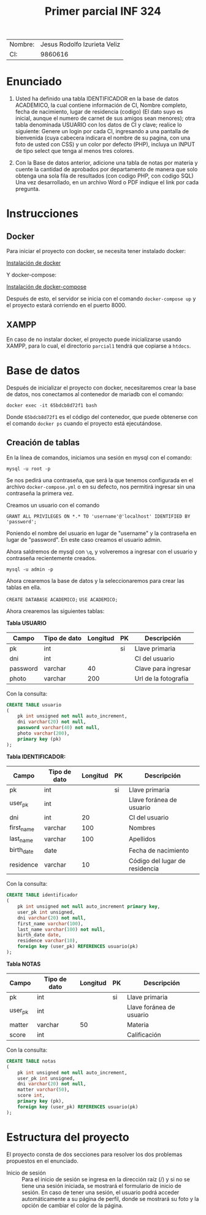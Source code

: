 #+TITLE: Primer parcial INF 324

| Nombre: | Jesus Rodolfo Izurieta Veliz |
| CI:     |                      9860616 |

* Enunciado
1. Usted ha definido una tabla IDENTIFICADOR en la base de datos ACADEMICO, la
   cual contiene información de CI, Nombre completo, fecha de nacimiento, lugar
   de residencia (codigo) (El dato suyo es inicial, aunque el numero de carnet
   de sus amigos sean menores); otra tabla denominada USUARIO con los datos de
   CI y clave; realice lo siguiente: Genere un login por cada CI, ingresando a
   una pantalla de bienvenida (cuya cabecera indicara el nombre de su pagina,
   con una foto de usted con CSS) y un color por defecto (PHP), incluya un INPUT
   de tipo select que tenga al menos tres colores.

2. Con la Base de datos anterior, adicione una tabla de notas por materia y
   cuente la cantidad de aprobados por departamento de manera que solo obtenga
   una sola fila de resultados (con codigo PHP, con codigo SQL) Una vez
   desarrollado, en un archivo Word o PDF indique el link por cada pregunta.
  
* Instrucciones
** Docker
Para iniciar el proyecto con docker, se necesita tener instalado docker:

[[https://docs.docker.com/engine/install/][Instalación de docker]]

Y docker-compose:

[[https://docs.docker.com/compose/install/][Instalación de docker-compose]]

Después de esto, el servidor se inicia con el comando =docker-compose up= y el
proyecto estará corriendo en el puerto 8000.

** XAMPP
En caso de no instalar docker, el proyecto puede inicializarse usando XAMPP,
para lo cual, el directorio =parcial1= tendrá que copiarse a =htdocs=.

* Base de datos
Después de inicializar el proyecto con docker, necesitaremos crear la base de
datos, nos conectamos al contenedor de mariadb con el comando:

=docker exec -it 65bdcb8d72f1 bash=

Donde =65bdcb8d72f1= es el código del contenedor, que puede obtenerse con el
comando =docker ps= cuando el proyecto está ejecutándose.

** Creación de tablas
En la línea de comandos, iniciamos una sesión en mysql con el comando:

=mysql -u root -p=

Se nos pedirá una contraseña, que será la que tenemos configurada en el archivo
=docker-compose.yml= o en su defecto, nos permitirá ingresar sin una contraseña
la primera vez.

Creamos un usuario con el comando

=GRANT ALL PRIVILEGES ON *.* TO 'username'@'localhost' IDENTIFIED BY 'password';=

Poniendo el nombre del usuario en lugar de "username" y la contraseña en lugar
de "password". En este caso creamos el usuario admin.

Ahora saldremos de mysql con =\q=, y volveremos a ingresar con el usuario y
contraseña recientemente creados.

=mysql -u admin -p=

Ahora crearemos la base de datos y la seleccionaremos para crear las tablas en
ella.

=CREATE DATABASE ACADEMICO;=
=USE ACADEMICO;=

Ahora crearemos las siguientes tablas:

*Tabla USUARIO*

| Campo    | Tipo de dato | Longitud | PK | Descripción          |
|----------+--------------+----------+----+----------------------|
| pk       | int          |          | si | Llave primaria       |
| dni      | int          |          |    | CI del usuario       |
| password | varchar      |       40 |    | Clave para ingresar  |
| photo    | varchar      |      200 |    | Url de la fotografía |

Con la consulta:

#+begin_src sql
CREATE TABLE usuario
(
    pk int unsigned not null auto_increment,
    dni varchar(20) not null,
    password varchar(40) not null,
    photo varchar(200),
    primary key (pk)
);
#+end_src

*Tabla IDENTIFICADOR:*

| Campo      | Tipo de dato | Longitud | PK | Descripción                    |
|------------+--------------+----------+----+--------------------------------|
| pk         | int          |          | si | Llave primaria                 |
| user_pk    | int          |          |    | Llave foránea de usuario       |
| dni        | int          |       20 |    | CI del usuario                 |
| first_name | varchar      |      100 |    | Nombres                        |
| last_name  | varchar      |      100 |    | Apellidos                      |
| birth_date | date         |          |    | Fecha de nacimiento            |
| residence  | varchar      |       10 |    | Código del lugar de residencia |

Con la consulta:

#+begin_src sql
CREATE TABLE identificador
(
    pk int unsigned not null auto_increment primary key,
    user_pk int unsigned,
    dni varchar(20) not null,
    first_name varchar(100),
    last_name varchar(100) not null,
    birth_date date,
    residence varchar(10),
    foreign key (user_pk) REFERENCES usuario(pk)
);
#+end_src

*Tabla NOTAS*

| Campo   | Tipo de dato | Longitud | PK | Descripción              |
|---------+--------------+----------+----+--------------------------|
| pk      | int          |          | si | Llave primaria           |
| user_pk | int          |          |    | Llave foránea de usuario |
| matter  | varchar      |       50 |    | Materia                  |
| score   | int          |          |    | Calificación             |

Con la consulta:

#+begin_src sql
CREATE TABLE notas
(
    pk int unsigned not null auto_increment,
    user_pk int unsigned,
    dni varchar(20) not null,
    matter varchar(50),
    score int,
    primary key (pk),
    foreign key (user_pk) REFERENCES usuario(pk)
);
#+end_src


* Estructura del proyecto
El proyecto consta de dos secciones para resolver los dos problemas propuestos
en el enunciado.
- Inicio de sesión :: Para el inicio de sesión se ingresa en la dirección raíz
  (/) y si no se tiene una sesión iniciada, se mostrará el formulario de inicio
  de sesión. En caso de tener una sesión, el usuario podrá acceder
  automáticamente a su página de perfil, donde se mostrará su foto y la opción
  de cambiar el color de la página.
